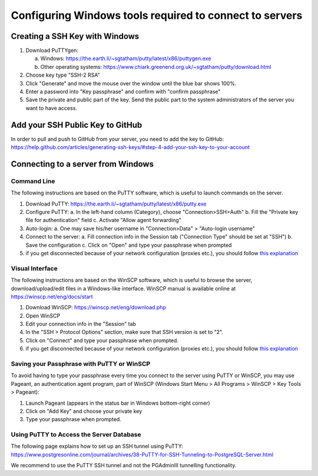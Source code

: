 .. _integrator_preparative_work:

========================================================
Configuring Windows tools required to connect to servers
========================================================

Creating a SSH Key with Windows
===============================

1. Download PuTTYgen:

   a. Windows: https://the.earth.li/~sgtatham/putty/latest/x86/puttygen.exe
   b. Other operating systems: https://www.chiark.greenend.org.uk/~sgtatham/putty/download.html

2. Choose key type  "SSH-2 RSA"

3. Click "Generate" and move the mouse over the window until the blue bar shows 100%.

4. Enter a password into "Key passphrase" and confirm with "confirm passphrase"

5. Save the private and public part of the key. Send the public part to the system administrators of the server you want to have access.

Add your SSH Public Key to GitHub
=================================

In order to pull and push to GitHub from your server, you need to add the key to GitHub: https://help.github.com/articles/generating-ssh-keys/#step-4-add-your-ssh-key-to-your-account

Connecting to a server from Windows
===================================

Command Line
------------

The following instructions are based on the PuTTY software, which is useful to launch commands on the server.

1. Download PuTTY: https://the.earth.li/~sgtatham/putty/latest/x86/putty.exe
2. Configure PuTTY:
   a. In the left-hand column (Category), choose "Connection>SSH>Auth"
   b. Fill the "Private key file for authentication" field
   c. Activate "Allow agent forwarding"
3. Auto-login:
   a. One may save his/her username in "Connection>Data" > "Auto-login username"
4. Connect to the server:
   a. Fill connection info in the Session tab ("Connection Type" should be set at "SSH")
   b. Save the configuration
   c. Click on "Open" and type your passphrase when prompted
5. if you get disconnected because of your network configuration (proxies etc.), you should follow
   `this explanation <https://superuser.com/questions/389378/winscp-and-putty-drop-out-constantly-on-other-computer-they-dont>`_

Visual Interface
----------------

The following instructions are based on the WinSCP software,
which is useful to browse the server, download/upload/edit files in a Windows-like interface.
WinSCP manual is available online at https://winscp.net/eng/docs/start

1. Download WinSCP: https://winscp.net/eng/download.php
2. Open WinSCP
3. Edit your connection info in the "Session" tab
4. In the "SSH > Protocol Options" section, make sure that SSH version is set to "2".
5. Click on "Connect" and type your passphrase when prompted.
6. if you get disconnected because of your network configuration (proxies etc.),
   you should follow
   `this explanation <https://superuser.com/questions/389378/winscp-and-putty-drop-out-constantly-on-other-computer-they-dont>`_

Saving your Passphrase with PuTTY or WinSCP
-------------------------------------------

To avoid having to type your passphrase every time you connect to the server using PuTTY or WinSCP,
you may use Pageant, an authentication agent program, part of WinSCP (Windows Start Menu > All Programs > WinSCP > Key Tools > Pageant):

1. Launch Pageant (appears in the status bar in Windows bottom-right corner)
2. Click on "Add Key" and choose your private key
3. Type your passphrase when prompted.

Using PuTTY to Access the Server Database
-----------------------------------------

The following page explains how to set up an SSH tunnel using PuTTY:
https://www.postgresonline.com/journal/archives/38-PuTTY-for-SSH-Tunneling-to-PostgreSQL-Server.html

We recommend to use the PuTTY SSH tunnel and not the PGAdminIII tunnelling functionality.
